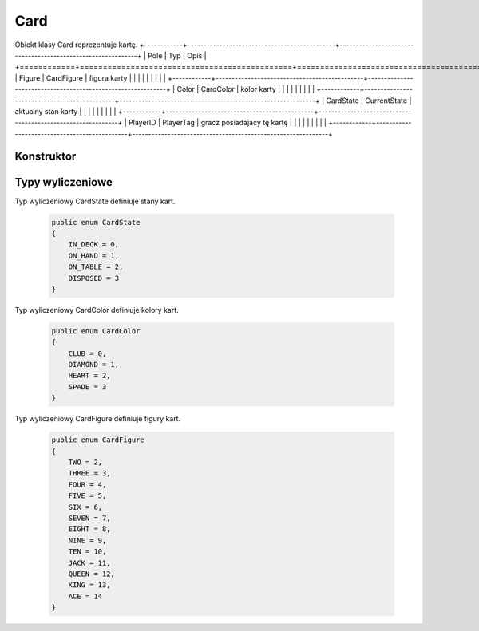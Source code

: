 ##############
Card
##############


.. class::
    Card

Obiekt klasy Card reprezentuje kartę.
+------------+----------------------------------------------+-------------------------------------------------------------+
| Pole       | Typ                                          | Opis                                                        |
+============+==============================================+=============================================================+
| Figure     | CardFigure                                   | figura karty                                                |
|            |                                              |                                                             |
|            |                                              |                                                             |
+------------+----------------------------------------------+-------------------------------------------------------------+
| Color      | CardColor                                    | kolor karty                                                 |
|            |                                              |                                                             |
|            |                                              |                                                             |
+------------+----------------------------------------------+-------------------------------------------------------------+
| CardState  | CurrentState                                 | aktualny stan karty                                         |
|            |                                              |                                                             |
|            |                                              |                                                             |
+------------+----------------------------------------------+-------------------------------------------------------------+
| PlayerID   | PlayerTag                                    | gracz posiadajacy tę kartę                                  |
|            |                                              |                                                             |
|            |                                              |                                                             |
+------------+----------------------------------------------+-------------------------------------------------------------+



Konstruktor
============

.. sphinxsharp:method:: public Card(CardFigure Figure, CardColor Color, PlayerTag PlayerID, CardState CurrentState = CardState.ON_HAND)
    :param(1): Figura.
    :param(2): Kolor.
    :param(3): Gracz posiadający tę kartę.
    :param(4): Stan, domyślnie na ręku.

    .. code-block:: C#

        public Card(CardFigure Figure, CardColor Color, PlayerTag PlayerID, CardState CurrentState = CardState.ON_HAND)
        {
            this.Figure = Figure;
            this.Color = Color;
            this.PlayerID = PlayerID;
            this.CurrentState = CurrentState;
        }


Typy wyliczeniowe
======================

Typ wyliczeniowy CardState definiuje stany kart.

    .. code-block:: C#

        public enum CardState
        {
            IN_DECK = 0,
            ON_HAND = 1,
            ON_TABLE = 2,
            DISPOSED = 3
        }


Typ wyliczeniowy CardColor definiuje kolory kart.

    .. code-block:: C#

        public enum CardColor
        {
            CLUB = 0,
            DIAMOND = 1,
            HEART = 2,
            SPADE = 3
        }

Typ wyliczeniowy CardFigure definiuje figury kart.

    .. code-block:: C#

        public enum CardFigure
        {
            TWO = 2,
            THREE = 3,
            FOUR = 4,
            FIVE = 5,
            SIX = 6,
            SEVEN = 7,
            EIGHT = 8,
            NINE = 9,
            TEN = 10,
            JACK = 11,
            QUEEN = 12,
            KING = 13,
            ACE = 14
        }